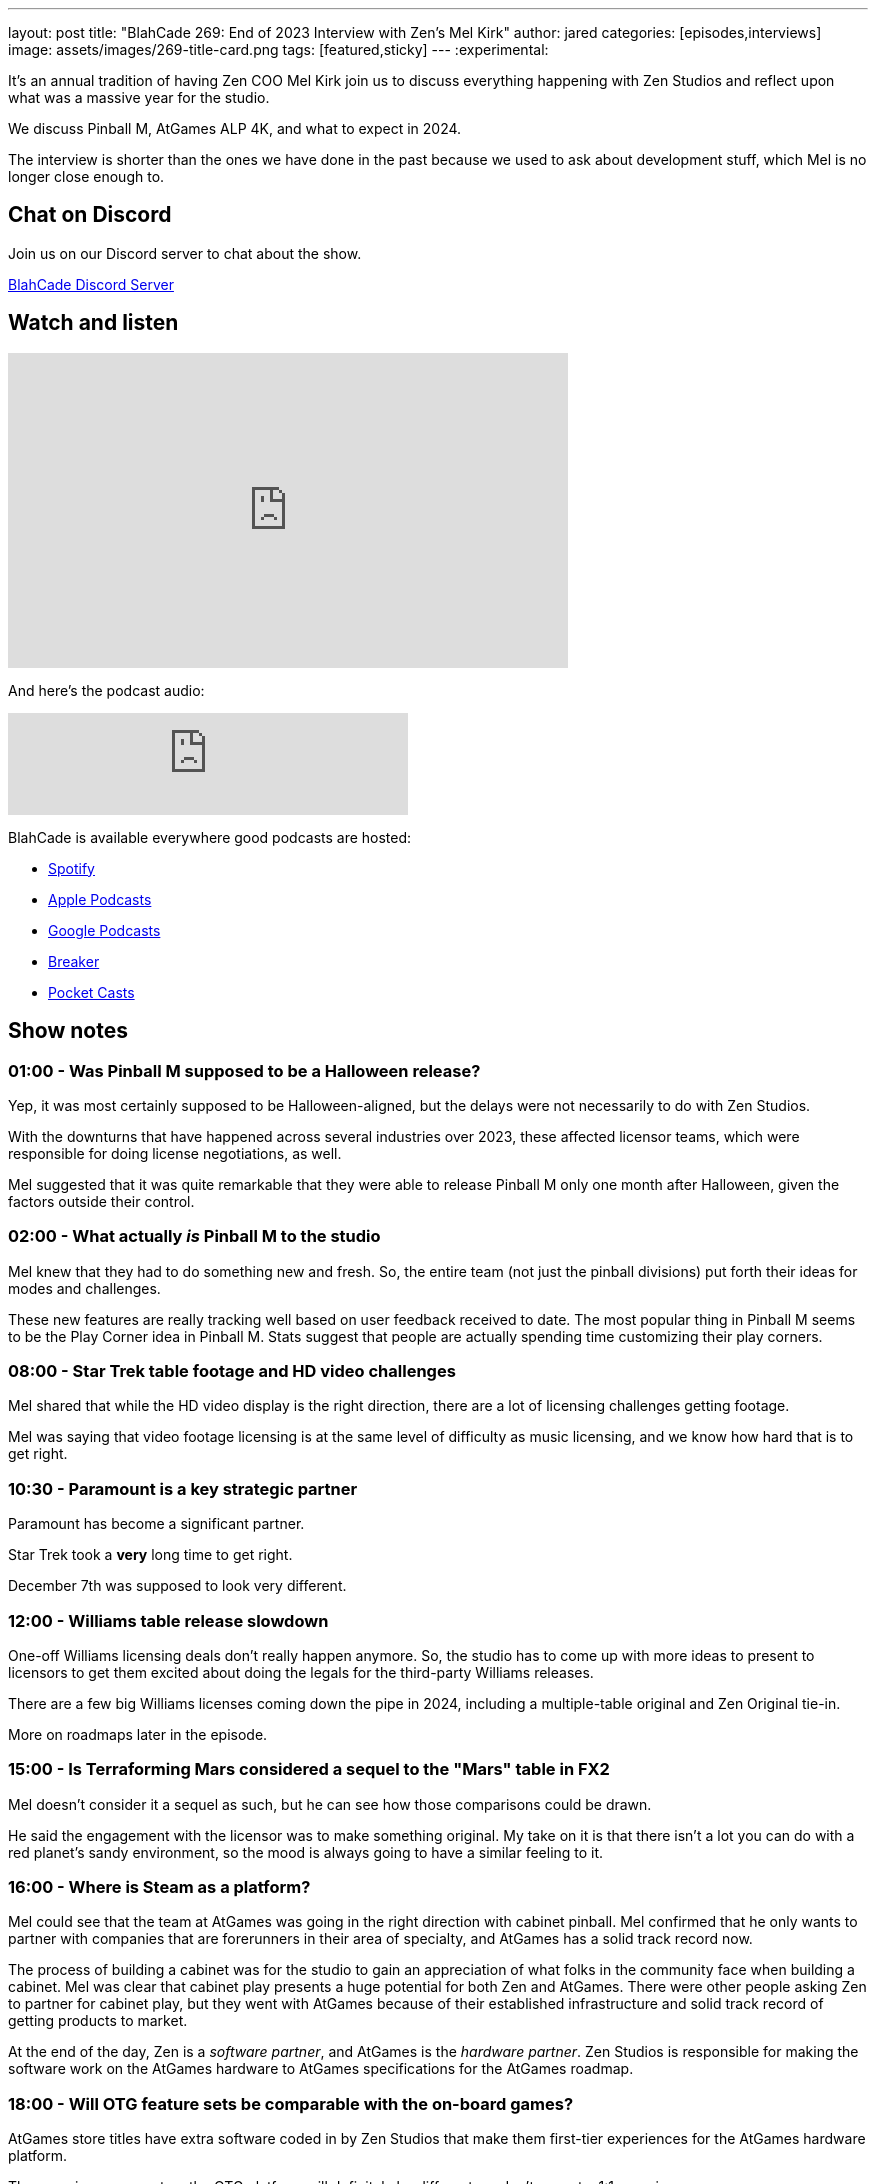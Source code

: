 ---
layout: post
title:  "BlahCade 269: End of 2023 Interview with Zen's Mel Kirk"
author: jared
categories: [episodes,interviews]
image: assets/images/269-title-card.png
tags: [featured,sticky]
---
:experimental:

It's an annual tradition of having Zen COO Mel Kirk join us to discuss everything happening with Zen Studios and reflect upon what was a massive year for the studio.

We discuss Pinball M, AtGames ALP 4K, and what to expect in 2024.

The interview is shorter than the ones we have done in the past because we used to ask about development stuff, which Mel is no longer close enough to.

== Chat on Discord

Join us on our Discord server to chat about the show.

https://discord.gg/c6HmDcQhpq[BlahCade Discord Server]

== Watch and listen

video::37gx65itjhg[youtube, width=560, height=315]

And here's the podcast audio:

++++
<iframe src="https://podcasters.spotify.com/pod/show/blahcade-pinball-podcast/embed/episodes/End-of-2023-Interview-with-Zens-Mel-Kirk-e2dcmb0/a-aaojsh0" height="102px" width="400px" frameborder="0" scrolling="no"></iframe>
++++

BlahCade is available everywhere good podcasts are hosted:

* https://open.spotify.com/show/0Kw9Ccr7adJdDsF4mBQqSu[Spotify]

* https://podcasts.apple.com/us/podcast/blahcade-podcast/id1039748922?uo=4[Apple Podcasts]

* https://podcasts.google.com/feed/aHR0cHM6Ly9zaG91dGVuZ2luZS5jb20vQmxhaENhZGVQb2RjYXN0LnhtbA?sa=X&ved=0CAMQ4aUDahgKEwjYtqi8sIX1AhUAAAAAHQAAAAAQlgI[Google Podcasts]

* https://www.breaker.audio/blahcade-podcast[Breaker]

* https://pca.st/jilmqg24[Pocket Casts]

== Show notes

=== 01:00 - Was Pinball M supposed to be a Halloween release?

Yep, it was most certainly supposed to be Halloween-aligned, but the delays were not necessarily to do with Zen Studios. 

With the downturns that have happened across several industries over 2023, these affected licensor teams, which were responsible for doing license negotiations, as well.

Mel suggested that it was quite remarkable that they were able to release Pinball M only one month after Halloween, given the factors outside their control.

=== 02:00 - What actually _is_ Pinball M to the studio

Mel knew that they had to do something new and fresh.
So, the entire team (not just the pinball divisions) put forth their ideas for modes and challenges.

These new features are really tracking well based on user feedback received to date.
The most popular thing in Pinball M seems to be the Play Corner idea in Pinball M.
Stats suggest that people are actually spending time customizing their play corners.

=== 08:00 - Star Trek table footage and HD video challenges

Mel shared that while the HD video display is the right direction, there are a lot of licensing challenges getting footage.

Mel was saying that video footage licensing is at the same level of difficulty as music licensing, and we know how hard that is to get right.

=== 10:30 - Paramount is a key strategic partner

Paramount has become a significant partner.

Star Trek took a *very* long time to get right.

December 7th was supposed to look very different. 

=== 12:00 - Williams table release slowdown

One-off Williams licensing deals don't really happen anymore. 
So, the studio has to come up with more ideas to present to licensors to get them excited about doing the legals for the third-party Williams releases.

There are a few big Williams licenses coming down the pipe in 2024, including a multiple-table original and Zen Original tie-in. 

More on roadmaps later in the episode.

=== 15:00 - Is Terraforming Mars considered a sequel to the "Mars" table in FX2 

Mel doesn't consider it a sequel as such, but he can see how those comparisons could be drawn. 

He said the engagement with the licensor was to make something original.
My take on it is that there isn't a lot you can do with a red planet's sandy environment, so the mood is always going to have a similar feeling to it.

=== 16:00 - Where is Steam as a platform?

Mel could see that the team at AtGames was going in the right direction with cabinet pinball.
Mel confirmed that he only wants to partner with companies that are forerunners in their area of specialty, and AtGames has a solid track record now.

The process of building a cabinet was for the studio to gain an appreciation of what folks in the community face when building a cabinet.
Mel was clear that cabinet play presents a huge potential for both Zen and AtGames.
There were other people asking Zen to partner for cabinet play, but they went with AtGames because of their established infrastructure and solid track record of getting products to market. 

At the end of the day, Zen is a _software partner_, and AtGames is the _hardware partner_. 
Zen Studios is responsible for making the software work on the AtGames hardware to AtGames specifications for the AtGames roadmap.  

=== 18:00 - Will OTG feature sets be comparable with the on-board games?

AtGames store titles have extra software coded in by Zen Studios that make them first-tier experiences for the AtGames hardware platform.

The experience you get on the OTG platform will definitely be different, so don't expect a 1:1 experience.

AtGames is going to feature approved backglass assets for their first-tier experience. 
There are some companies out there that are selling officially licensed backglasses, but Mel would like to offer at least a basic backglass included with every table.

The other challenge with these digital tables is that licensors don't quite get how you can download their game on the platform and then play a bunch of other tables from other licensors on the same platform.
Mel doesn't quite understand that logic because isn't the PlayStation 5 and Xbox One the same thing but different?
Anyhow, there is some ground to break when it comes to helping licensors understand how the digital pinball ecosystem works compared with other types of game offerings.

=== 22:00 - Mobile app?

We will see it in 2024, and the approach won't be like Williams Pinball on iOS and Android.

You can either buy tables or play with advertising.
This is now the standard monetization model for mobile, and Zen doesn't want to deviate from what is considered standard.

=== 23:30 - VR in 2024?

Something very big is going to happen in VR in 2024, according to Mel. 
Nothing more than that at this stage.

=== 24:00 - Table roadmap in 2024

The focus will be on expanded distribution (VR, Mobile, AtGames) to assist with revenue health for the company.

To let the team focus on the expanded platform roadmap, the studio will not be releasing 30 games in 2024:

* There are 6 Williams games confirmed.

* There are 9 Pinball FX and Pinball M releases confirmed in total (not per app) across those two apps.

A total of about 15 new releases in 2024.
And VR.
And Mobile.
That's quite a bit if you put that into perspective.

You will see Pinball FX and Pinball M cross-over table packs, with the _intent_ to offer the same title on both platforms in the same ecosystem.

Think Wrath of the Elder Gods (WOTEG) on Pinball FX and Pinball M on your Steam account.
But not WOTEG regular on your Steam account and WOTEG Directors Cut on your PlayStation account.
Get it? Got it? Good.

Just remember, licensing is hard, but the studio really wants to make this work.
Let's see if they can get it over the line with their licensors.

=== 26:00 - Texas Chainsaw Massacre and Spooky Pinball

Mel confirmed that there is absolutely no relationship between Zen's release and Spooky's release.
Mel confirms that they actually have had sharing sessions about ideas.
But he then follows up that Zen's version is based on the TCM Netflix version, and the Spooky table is based on the movie version.

=== 30:00 - Mel's take on 2023

It has definitely felt like the studio was in "launch mode" all year.
He confirmed that releasing this many tables was "nuts".

== Thanks for listening

Thanks for watching or listening to this episode: we hope you enjoyed it.

If you liked the episode, please consider leaving a review about the show on https://podcasts.apple.com/au/podcast/blahcade-podcast/id1039748922[Apple Podcasts^]. 
Reviews matter, and we appreciate the time you invest in writing them.

If you want to https://www.blahcadepinball.com/support-the-show.html[Say thanks^] for this episode, click the link to learn how you can help the show.

If you want to make your digital pinball cabinet look amazing, why not use our https://www.blahcadepinball.com/backglass.html[Cabinet backbox art^] for your build?
